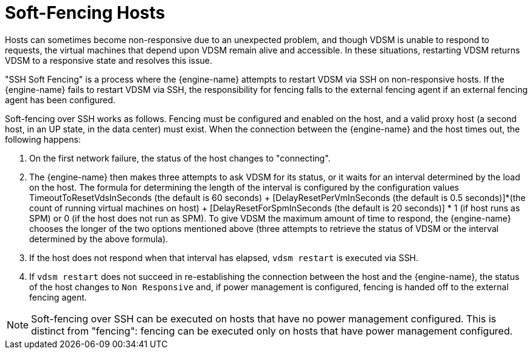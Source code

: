 :_content-type: PROCEDURE
[id="Soft-Fencing_Hosts"]
= Soft-Fencing Hosts

Hosts can sometimes become non-responsive due to an unexpected problem, and though VDSM is unable to respond to requests, the virtual machines that depend upon VDSM remain alive and accessible. In these situations, restarting VDSM returns VDSM to a responsive state and resolves this issue.

"SSH Soft Fencing" is a process where the {engine-name} attempts to restart VDSM via SSH on non-responsive hosts. If the {engine-name} fails to restart VDSM via SSH, the responsibility for fencing falls to the external fencing agent if an external fencing agent has been configured.

Soft-fencing over SSH works as follows. Fencing must be configured and enabled on the host, and a valid proxy host (a second host, in an UP state, in the data center) must exist. When the connection between the {engine-name} and the host times out, the following happens:

. On the first network failure, the status of the host changes to "connecting".
. The {engine-name} then makes three attempts to ask VDSM for its status, or it waits for an interval determined by the load on the host. The formula for determining the length of the interval is configured by the configuration values TimeoutToResetVdsInSeconds (the default is 60 seconds) + [DelayResetPerVmInSeconds (the default is 0.5 seconds)]*(the count of running virtual machines on host) + [DelayResetForSpmInSeconds (the default is 20 seconds)] * 1 (if host runs as SPM) or 0 (if the host does not run as SPM). To give VDSM the maximum amount of time to respond, the {engine-name} chooses the longer of the two options mentioned above (three attempts to retrieve the status of VDSM or the interval determined by the above formula).
. If the host does not respond when that interval has elapsed, `vdsm restart` is executed via SSH.
. If `vdsm restart` does not succeed in re-establishing the connection between the host and the {engine-name}, the status of the host changes to `Non Responsive` and, if power management is configured, fencing is handed off to the external fencing agent.

[NOTE]
====
Soft-fencing over SSH can be executed on hosts that have no power management configured. This is distinct from "fencing": fencing can be executed only on hosts that have power management configured.
====
